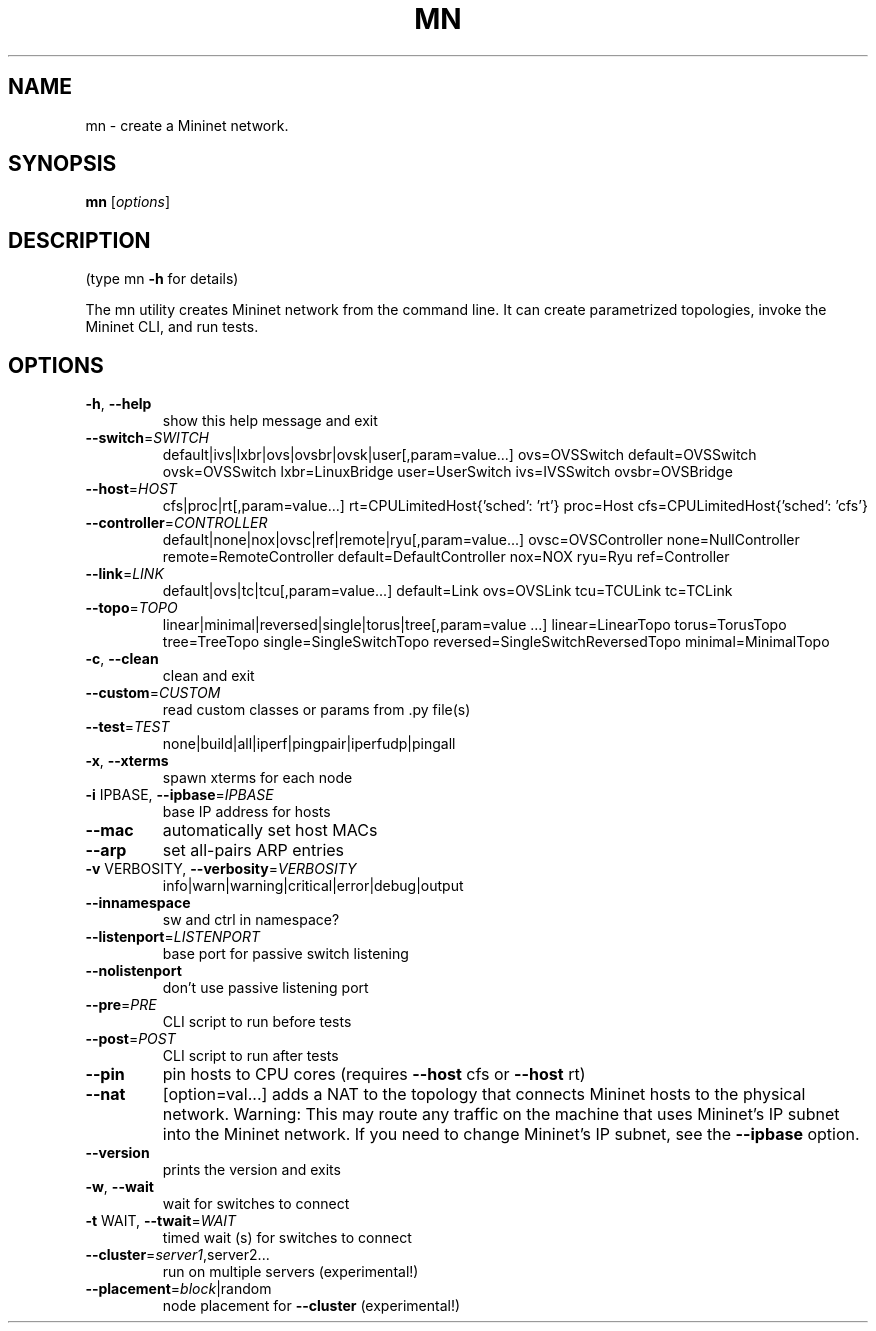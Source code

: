 .\" DO NOT MODIFY THIS FILE!  It was generated by help2man 1.47.13.
.TH MN "1" "November 2024" "mn 2.3.1b4" "User Commands"
.SH NAME
mn \- create a Mininet network.
.SH SYNOPSIS
.B mn
[\fI\,options\/\fR]
.SH DESCRIPTION
(type mn \fB\-h\fR for details)
.PP
The mn utility creates Mininet network from the command line. It can create
parametrized topologies, invoke the Mininet CLI, and run tests.
.SH OPTIONS
.TP
\fB\-h\fR, \fB\-\-help\fR
show this help message and exit
.TP
\fB\-\-switch\fR=\fI\,SWITCH\/\fR
default|ivs|lxbr|ovs|ovsbr|ovsk|user[,param=value...]
ovs=OVSSwitch default=OVSSwitch ovsk=OVSSwitch
lxbr=LinuxBridge user=UserSwitch ivs=IVSSwitch
ovsbr=OVSBridge
.TP
\fB\-\-host\fR=\fI\,HOST\/\fR
cfs|proc|rt[,param=value...]
rt=CPULimitedHost{'sched': 'rt'} proc=Host
cfs=CPULimitedHost{'sched': 'cfs'}
.TP
\fB\-\-controller\fR=\fI\,CONTROLLER\/\fR
default|none|nox|ovsc|ref|remote|ryu[,param=value...]
ovsc=OVSController none=NullController
remote=RemoteController default=DefaultController
nox=NOX ryu=Ryu ref=Controller
.TP
\fB\-\-link\fR=\fI\,LINK\/\fR
default|ovs|tc|tcu[,param=value...] default=Link
ovs=OVSLink tcu=TCULink tc=TCLink
.TP
\fB\-\-topo\fR=\fI\,TOPO\/\fR
linear|minimal|reversed|single|torus|tree[,param=value
\&...] linear=LinearTopo torus=TorusTopo tree=TreeTopo
single=SingleSwitchTopo
reversed=SingleSwitchReversedTopo minimal=MinimalTopo
.TP
\fB\-c\fR, \fB\-\-clean\fR
clean and exit
.TP
\fB\-\-custom\fR=\fI\,CUSTOM\/\fR
read custom classes or params from .py file(s)
.TP
\fB\-\-test\fR=\fI\,TEST\/\fR
none|build|all|iperf|pingpair|iperfudp|pingall
.TP
\fB\-x\fR, \fB\-\-xterms\fR
spawn xterms for each node
.TP
\fB\-i\fR IPBASE, \fB\-\-ipbase\fR=\fI\,IPBASE\/\fR
base IP address for hosts
.TP
\fB\-\-mac\fR
automatically set host MACs
.TP
\fB\-\-arp\fR
set all\-pairs ARP entries
.TP
\fB\-v\fR VERBOSITY, \fB\-\-verbosity\fR=\fI\,VERBOSITY\/\fR
info|warn|warning|critical|error|debug|output
.TP
\fB\-\-innamespace\fR
sw and ctrl in namespace?
.TP
\fB\-\-listenport\fR=\fI\,LISTENPORT\/\fR
base port for passive switch listening
.TP
\fB\-\-nolistenport\fR
don't use passive listening port
.TP
\fB\-\-pre\fR=\fI\,PRE\/\fR
CLI script to run before tests
.TP
\fB\-\-post\fR=\fI\,POST\/\fR
CLI script to run after tests
.TP
\fB\-\-pin\fR
pin hosts to CPU cores (requires \fB\-\-host\fR cfs or \fB\-\-host\fR
rt)
.TP
\fB\-\-nat\fR
[option=val...] adds a NAT to the topology that
connects Mininet hosts to the physical network.
Warning: This may route any traffic on the machine
that uses Mininet's IP subnet into the Mininet
network. If you need to change Mininet's IP subnet,
see the \fB\-\-ipbase\fR option.
.TP
\fB\-\-version\fR
prints the version and exits
.TP
\fB\-w\fR, \fB\-\-wait\fR
wait for switches to connect
.TP
\fB\-t\fR WAIT, \fB\-\-twait\fR=\fI\,WAIT\/\fR
timed wait (s) for switches to connect
.TP
\fB\-\-cluster\fR=\fI\,server1\/\fR,server2...
run on multiple servers (experimental!)
.TP
\fB\-\-placement\fR=\fI\,block\/\fR|random
node placement for \fB\-\-cluster\fR (experimental!)
